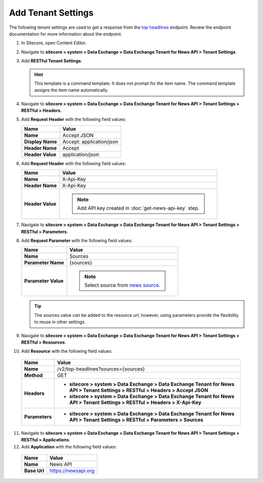 Add Tenant Settings
===========================================================

The following tenant settings are used to get a response from the `top headlines <https://newsapi.org/docs/endpoints/top-headlines>`_ endpoint.
Review the endpoint documentation for more information about the endpoint. 

1. In Sitecore, open Content Editor.
2. Navigate to **sitecore > system > Data Exchange > Data Exchange Tenant for News API > Tenant Settings**.
3. Add **RESTful Tenant Settings**.

   .. hint:: 
       This template is a command template. It does not prompt for the 
       item name. The command template assigns the item name automatically.
       
       ..
         .. image:: _static/add-tenant-settings.png

   ..
      The new tenant settings in Content Editor.

      .. image:: _static/view-tenant-settings.png

4. Navigate to **sitecore > system > Data Exchange > Data Exchange Tenant for News API > Tenant Settings > RESTful > Headers**.
5. Add **Request Header** with the following field values:

   +-----------------------------+--------------------------------------------------------------------------------------------------------------------+
   | Name                        | Value                                                                                                              |
   +=============================+====================================================================================================================+
   | **Name**                    | Accept JSON                                                                                                        |
   +-----------------------------+--------------------------------------------------------------------------------------------------------------------+
   | **Display Name**            | Accept: application/json                                                                                           |
   +-----------------------------+--------------------------------------------------------------------------------------------------------------------+
   | **Header Name**             | Accept                                                                                                             |
   +-----------------------------+--------------------------------------------------------------------------------------------------------------------+
   | **Header Value**            | application/json                                                                                                   |
   +-----------------------------+--------------------------------------------------------------------------------------------------------------------+

6. Add **Request Header** with the following field values:

   +-----------------------------+--------------------------------------------------------------------------------------------------------------------+
   | Name                        | Value                                                                                                              |
   +=============================+====================================================================================================================+
   | **Name**                    | X-Api-Key                                                                                                          |
   +-----------------------------+--------------------------------------------------------------------------------------------------------------------+
   | **Header Name**             | X-Api-Key                                                                                                          |
   +-----------------------------+--------------------------------------------------------------------------------------------------------------------+
   | **Header Value**            | .. note::                                                                                                          |
   |                             |      Add API key created in :doc:`get-news-api-key` step.                                                          |
   +-----------------------------+--------------------------------------------------------------------------------------------------------------------+

   ..
      The new request header settings in Content Editor.

      .. image:: _static/view-request-header-tenant-settings.png
    
7. Navigate to **sitecore > system > Data Exchange > Data Exchange Tenant for News API > Tenant Settings > RESTful > Parameters**.
8. Add **Request Parameter** with the following field values:

   +-----------------------------+--------------------------------------------------------------------------------------------------------------------+
   | Name                        | Value                                                                                                              |
   +=============================+====================================================================================================================+
   | **Name**                    | Sources                                                                                                            |
   +-----------------------------+--------------------------------------------------------------------------------------------------------------------+
   | **Parameter Name**          | {sources}                                                                                                          |
   +-----------------------------+--------------------------------------------------------------------------------------------------------------------+
   | **Parameter Value**         | .. note::                                                                                                          |
   |                             |      Select source from `news source <https://newsapi.org/sources>`_.                                              |
   +-----------------------------+--------------------------------------------------------------------------------------------------------------------+

   .. tip::
       The sources value *can* be added to the resource url; however, using parameters provide the flexibility to reuse in other settings. 

   ..
      .. image:: _static/view-request-parameter-tenant-settings.png
 
9. Navigate to **sitecore > system > Data Exchange > Data Exchange Tenant for News API > Tenant Settings > RESTful > Resources**.
10. Add **Resource** with the following field values:

   +-----------------------------+-------------------------------------------------------------------------------------------------------------------------------------+
   | Name                        | Value                                                                                                                               |
   +=============================+=====================================================================================================================================+
   | **Name**                    | /v2/top-headlines?sources={sources}                                                                                                 |
   +-----------------------------+-------------------------------------------------------------------------------------------------------------------------------------+
   | **Method**                  | GET                                                                                                                                 |
   +-----------------------------+-------------------------------------------------------------------------------------------------------------------------------------+
   | **Headers**                 | * **sitecore > system > Data Exchange > Data Exchange Tenant for News API > Tenant Settings > RESTful > Headers > Accept JSON**     |
   |                             | * **sitecore > system > Data Exchange > Data Exchange Tenant for News API > Tenant Settings > RESTful > Headers > X-Api-Key**       |
   +-----------------------------+-------------------------------------------------------------------------------------------------------------------------------------+
   | **Parameters**              | * **sitecore > system > Data Exchange > Data Exchange Tenant for News API > Tenant Settings > RESTful > Parameters > Sources**      |
   +-----------------------------+-------------------------------------------------------------------------------------------------------------------------------------+

11. Navigate to **sitecore > system > Data Exchange > Data Exchange Tenant for News API > Tenant Settings > RESTful > Applications**.
12. Add **Application** with the following field values:

   +-----------------------------+--------------------------------------------------------------------------------------------------------------------+
   | Name                        | Value                                                                                                              |
   +=============================+====================================================================================================================+
   | **Name**                    | News API                                                                                                           |
   +-----------------------------+--------------------------------------------------------------------------------------------------------------------+
   | **Base Url**                | https://newsapi.org                                                                                                |
   +-----------------------------+--------------------------------------------------------------------------------------------------------------------+

